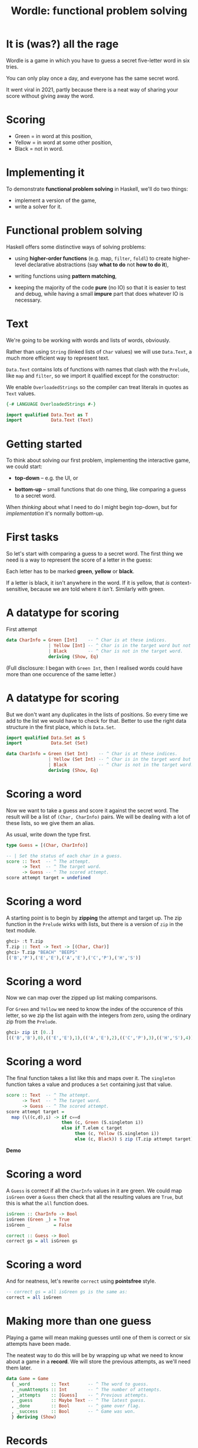 #+title: Wordle: functional problem solving

#+begin_center
[[file:img/scr.png]]

#+end_center

* It is (was?) all the rage

Wordle is a game in which you have to guess a secret five-letter word in six
tries.

You can only play once a day, and everyone has the same secret word.

It went viral in 2021, partly because there is a neat way of 
sharing your score without giving away the word.

* Scoring

#+begin_center
[[file:img/score.png]]

#+end_center

+ Green  = in word at this position,
+ Yellow = in word at some other position,
+ Black  = not in word.

* Implementing it

To demonstrate *functional problem solving* in Haskell, we'll do two things:

+ implement a version of the game,
+ write a solver for it.

* Functional problem solving

Haskell offers some distinctive ways of solving problems:

+ using *higher-order functions* (e.g. map, ~filter~, ~foldl~) to create
  higher-level declarative abstractions (say *what to do* not *how to do it*),

+ writing functions using *pattern matching*,

+ keeping the majority of the code *pure* (no IO) so that it is easier to test
  and debug, while having a small *impure* part that does whatever IO is
  necessary. 

* Text

We're going to be working with words and lists of words, obviously.

Rather than using ~String~ (linked lists of ~Char~ values) we will use
~Data.Text~, a much more efficient way to represent text.

~Data.Text~ contains lots of functions with names that clash with the ~Prelude~,
like ~map~ and ~filter~, so we import it qualified except for the constructor:

We enable ~OverloadedStrings~ so the compiler can treat literals in quotes as
~Text~ values.

#+BEGIN_SRC haskell
{-# LANGUAGE OverloadedStrings #-}

import qualified Data.Text as T
import           Data.Text (Text)
#+END_SRC

* Getting started

To think about solving our first problem, implementing the interactive game, we
could start:

+ *top-down* -- e.g. the UI, or

+ *bottom-up* -- small functions that do one thing, like comparing a guess to a
  secret word.

When /thinking/ about what I need to do I might begin top-down, but
for /implementation/ it's normally bottom-up. 

* First tasks

So let's start with comparing a guess to a secret word. The first thing we need
is a way to represent the score of a letter in the guess:

Each letter has to be marked *green*, *yellow* or *black*. 

If a letter is black, it isn't anywhere in the word. If it is yellow, that /is/
context-sensitive, because we are told where it /isn't/. Similarly with green.

* A datatype for scoring

First attempt

#+BEGIN_SRC haskell
data CharInfo = Green [Int]    -- ^ Char is at these indices.
                | Yellow [Int] -- ^ Char is in the target word but not at any of these positions.
                | Black        -- ^ Char is not in the target word.
                deriving (Show, Eq)
#+END_SRC 

(Full disclosure: I began with ~Green Int~, then I realised words could have
more than one occurence of the same letter.)

* A datatype for scoring

But we don't want any duplicates in the lists of positions. So every time we add
to the list we would have to check for that. Better to use the right data
structure in the first place, which is ~Data.Set~.  

#+BEGIN_SRC haskell
import qualified Data.Set as S
import           Data.Set (Set)

data CharInfo = Green (Set Int)    -- ^ Char is at these indices.
                | Yellow (Set Int) -- ^ Char is in the target word but not at any of these positions.
                | Black            -- ^ Char is not in the target word.
                deriving (Show, Eq)
#+END_SRC 

* Scoring a word

Now we want to take a guess and score it against the secret word. The result
will be a list of ~(Char, CharInfo)~ pairs. We will be dealing with a lot of
these lists, so we give them an alias.

As usual, write down the type first.

#+BEGIN_SRC haskell
type Guess = [(Char, CharInfo)]

-- | Set the status of each char in a guess.
score :: Text  -- ^ The attempt.
      -> Text  -- ^ The target word.
      -> Guess -- ^ The scored attempt.
score attempt target = undefined
#+END_SRC

* Scoring a word

A starting point is to begin by *zipping* the attempt and target up. The zip
function in the ~Prelude~ wirks with lists, but there is a version of ~zip~ in
the text module.

#+BEGIN_SRC haskell
ghci> :t T.zip
T.zip :: Text -> Text -> [(Char, Char)]
ghci> T.zip "BEACH" "BEEPS"
[('B','P'),('E','E'),('A','E'),('C','P'),('H','S')]
#+END_SRC

* Scoring a word

Now we can map over the zipped up list making comparisons. 

For ~Green~ and ~Yellow~ we need to know the index of the occurence of this
letter, so we zip the list again with the integers from zero, using the ordinary
zip from the ~Prelude~.

#+BEGIN_SRC haskell
ghci> zip it [0..]
[(('B','B'),0),(('E','E'),1),(('A','E'),2),(('C','P'),3),(('H','S'),4)]
#+END_SRC

* Scoring a word

The final function takes a list like this and maps over it. The ~singleton~
function takes a value and produces a ~Set~ containing just that value.

#+BEGIN_SRC haskell
score :: Text  -- ^ The attempt.
      -> Text  -- ^ The target word.
      -> Guess -- ^ The scored attempt.
score attempt target = 
  map (\((c,d),i) -> if c==d 
                     then (c, Green (S.singleton i))
                     else if T.elem c target
                          then (c, Yellow (S.singleton i))
                          else (c, Black)) $ zip (T.zip attempt target) [0..]
#+END_SRC

*Demo*

* Scoring a word

A ~Guess~ is correct if all the ~CharInfo~ values in it are green. We could map
~isGreen~ over a ~Guess~ then check that all the resulting values are ~True~,
but this is what the ~all~ function does.  

#+BEGIN_SRC haskell
isGreen :: CharInfo -> Bool
isGreen (Green _) = True
isGreen _         = False

correct :: Guess -> Bool
correct gs = all isGreen gs
#+END_SRC

* Scoring a word

And for neatness, let's rewrite ~correct~ using *pointsfree* style.

#+BEGIN_SRC haskell
-- correct gs = all isGreen gs is the same as:
correct = all isGreen
#+END_SRC

* Making more than one guess

Playing a game will mean making guesses until one of them is correct or six
attempts have been made.

The neatest way to do this will be by wrapping up what we need to know about a
game in a *record*. We will store the previous attempts, as we'll need them
later.

#+BEGIN_SRC haskell
data Game = Game
  { _word        :: Text       -- ^ The word to guess.
  , _numAttempts :: Int        -- ^ The number of attempts.
  , _attempts    :: [Guess]    -- ^ Previous attempts.
  , _guess       :: Maybe Text -- ^ The latest guess.
  , _done        :: Bool       -- ^ game over flag.
  , _success     :: Bool       -- ^ Game was won.
  } deriving (Show)
#+END_SRC

* Records

We can create a game called g by typing ~g = Game { _word="BLAH", _numAttempts=0
... }~ and so on, supplying values for all the fields.

If we have a game, g, we can get one of its fields by using the accessor
function that is created for the field name:

#+BEGIN_SRC haskell
ghci> _word g
"BLAH"
#+END_SRC   

We can set one of the fields by giving ~key=value~ pairs inside braces like this:

#+BEGIN_SRC haskell
ghci> g { _word="FOO" , _done=True}
Game { _word="FOO", -- etc 
#+END_SRC

* Working with games

#+BEGIN_SRC haskell
emptyGame :: Game
emptyGame = Game {
    _word = ""
  , _ numAttempts = 0
  , _attempts = []
  , _guess = Nothing
  , _done = False
  , _success = False
  }
  deriving (Show, Eq)

gameWithWord :: Text -> Game
gameWithWord secret = emptyGame { _word = secret } 

#+END_SRC

* Making guesses

#+BEGIN_SRC haskell
doGuess :: Game -> Text -> Game
doGuess g attempt = let sc = score attempt (_word g) 
                        wn = correct sc 
                        dn = wn || (_numAttempts g) == 5 in
  g { _numAttempts = (_numAttempts g)+1
    , _attempts = sc : (_attempts g)
    , _guess = Just attempt
    , _done = dn
    , _success = wn }
#+END_SRC

Note that this is pretty clumsy syntax!

* Lenses

This is why we named the record fields with underscores -- we want to use the
*lenses* library to automatically create convenient getters and setters for
~Game~.

I won't go into lenses here, but using them means we can rewrite ~doGuess~ like
this: 

#+BEGIN_SRC haskell
doGuess :: Game -> Text -> Game
doGuess g attempt = let sc = score attempt (g ^. word) 
                        wn = correct sc 
                        dn = wn || (g ^. numAttempts) == 5 in
  g & numAttempts %~ +1
    & attempts %~ (sc:)
    & guess ?~ attempt
    & done .~ dn
    & success .~ wn 
#+END_SRC 

*Demo in ghci*

* Creating the UI

Now that we can take a game, apply a guess to it and check whether the game is
over, we need a way to take guesses from the user until that is the case.

We will do this with a simple command-line interface (CLI).

We need an entry point for the game, which will be the usual ~main~ IO action,
and a function that takes guesses until the game is over.

* Creating the UI

A top-down outline of what we need:

#+BEGIN_SRC haskell
main :: IO ()
main = do
  g <- initGame -- start with a random word
  playGame g

playGame :: Game -> IO ()
playGame = do
  if g ^. done 
  then endGame -- tell the user the result
  else do attempt <- getGuess -- get a guess from the user
          let g' = doGuess g attempt
          drawGame g' -- present the result to the user
          playGame () -- take the next move
#+END_SRC

* Words and random words

OK, how do we start a game with a random word?

First of all, we need a list of five-letter words to choose from.

Actually, Wordle uses two lists -- a short one (~2300 words), which target words
are taken from, and a more complete one (~12,000 words) that all guesses have to
come from.

Having found files containing these lists of words online we can load them in to
a list of ~Text~ values.

* Loading dictionaries

This code reads from the file "etc/long.txt", splits the resulting string into
parts separated by the newline character then makes all words uppercase. 

#+BEGIN_SRC haskell
-- | A dictionary of five letter words.
dict :: IO [Text]
dict = do txt <- TIO.readFile "etc/long.txt"
          let ls = T.lines txt
          pure (map T.toUpper ls)
#+END_SRC

* Loading dictionaries

But if you remember the lecture on the ~Functor~ typeclass, and recall that ~IO~
is a ~Functor~, we can rewrite this as a oneliner.

#+BEGIN_SRC haskell
dict = map T.toUpper . T.lines <$> TIO.readFile "etc/long.txt"
#+END_SRC

* ~Data.Vector~

Just as plain old lists weren't the best choice for storing collections of
indices, they aren't great for our lists of words.

~Data.Vector~ is more like an array than a linked list, so we'll use that.

We make a general action for reading a file into a vector of words to save duplication.

#+BEGIN_SRC haskell
import qualified Data.Vector as V

filepathToDict :: FilePath -> IO (Vector Text)
filepathToDict fp = V.map T.toUpper . V.fromList . T.lines <$> TIO.readFile fp
  
dict :: IO (Vector Text)
dict = filepathToDict "etc/long.txt"

targets :: IO (Vector Text)
targets = filepathToDict "etc/short.txt"
#+END_SRC


* Picking a starting word

Now that we have a vector of words we can pick a random value from it.

#+BEGIN_SRC haskell
-- | Get a word to be the target for a game.
getTarget :: IO Text
getTarget = do
  flw <- targets
  getStdRandom (randomR (0, length flw)) <&> (V.!) flw

initGame :: IO Game
initGame = getTarget <&> initGameWithWord                    
#+END_SRC

* The UI

With that in place we just need a CLI that loops asking the user to enter a
word. 

To make entering text in a terminal more convenient, we use the `haskeline`
library. It enables the backspace and arrow keys, among other things. 

It runs in its own monad so to carry out IO actions inside it we use ~liftIO~.

* The UI

*Demo: code then playing the game.*

* Making an automated solver

In the game the player, (if they are any good at it, chooses the next guess
based on the feedback from previous ones.

We need a way of organising the feedback from the game and using it to filter
the dictionary.

This can be used to provide hints to a human player but also to solve entire
games. 

* The info map

We will have some information on every letter that has appeared in a guess so
far, and that information will be encoded as a ~CharInfo~.

It stands to reason that no letter can have more than one colour, so what we
want is a *map* from ~Char~ to ~CharInfo~.

We will need to add to this map after each go, and possibly change the status of
letters.

For instance it could be that all we knew about a letter was that it was in the
word somewhere (yellow) but find its position on the next guess, so its status
goes from yellow to green. Status will never change from green or black though.

* The info map 

We add the map to the game record.

#+BEGIN_SRC haskell
import           Data.Map (Map)
import qualified Data.Map as Map

data Game = Game
  { -- ...
  , _info     :: Map Char CharInfo -- ^ Info on previous guesses.
    -- ...
  } deriving (Show)
#+END_SRC

We make a new map with ~Map.empty~ and add it to the initial game.

* Updating the map

Now we can go back to ~doGuess~ and refactor it to update the map too.

#+BEGIN_SRC haskell
doGuess :: Game -> Text -> Game
doGuess g attempt = let sc = score attempt (g ^. word) 
                        wn = correct sc 
                        dn = wn || (g ^. numAttempts) == 5 in
  g & numAttempts %~ +1
    -- ...
    & info %~ updateMapWithAttempt sc
#+END_SRC

* Updating the map 

The type of the function that updates the map with a new guess:

#+BEGIN_SRC haskell
updateMapWithAttempt :: Guess -> Map Char CharInfo -> Map Char CharInfo
#+END_SRC

It is simple enough but too long for a slide. There are three cases for every
~(Char, CharInfo)~ pair. ~(c, ci)~, in the guess:

+ ~ci~ is green or yellow: if ~c~ is already in the map, update its value with the index
  ~i~, otherwise add it,
+ ~ci~ is black: add ~c~ to the map, not worrying about whether we overwrite
  anything.

* Using the map

Each piece of information, ~(c, ci)~, in the map represents a constraint on the
next best guess. We can find candidate words by filtering the dictionary down to
a new list, ~d'~, so that

1. If ~ci~ is of the form ~Green s~, ~d'~ contains only words that have c at all
   of the indices in the set ~s~.
2. If ~ci~ is of the form ~Yellow s~, ~d'~ contains only words that contain c at
   least once but not at any of the indices in ~s~.
3. If ~ci~ is ~Black~ ~d'~ contains only words that do not contain c.

*See ~findWords~*

* Hints

As the game progresses the list of constraints grows and the list of candidates
shrinks rapidly. 

We add a ":HINT" command to the CLI. It selects a single word from the list of
candidates. 

*Demo*

* The solver

Finally, we want to use ~findWords~ to play whole games from scratch.

For the first word, there is no information available. Hints would include the
entire dictionary.

We pick one of the words linguists have identified as a good choice for a
starting guess: *SOARE* (which means a young eagle).

*Can you imagine why they suggest it's a good choice?*

* The solver

After submitting our first guess we start to get feedback from the game, which
we can use to get a much smaller set of hints.

Each of these candidate words, when applied as the next guess, will in turn lead
to a narrowed down list of possible candidates.

We could try applying eah candidate word, then for each of the subsequent
candidates, try applying them, and so on, until we get the answer.

This /brute force/ seach would take way too long to run.

* The solver

Our strategy is to /choose a word, w, that leads to the fewest possible subsequent
candidates/.

So we get the list of possible candidates for the given constraints, apply each
of them as a guess and look at how many candidates there are for the guess after
that.

#+BEGIN_SRC haskell
hint g = do
  hs <- hints g -- gets all candidate words for the current constraints
  let possibleGames = V.map (\t -> (t, doGuess g t)) hs -- make all possible guesses
  reds' <- mapM (\(t,g') -> hints g' <&> (t,) . length) possibleGames  
  let res = sortBy (\(_,l1) (_,l2) -> l1 `compare` l2) $ V.toList reds'
  pure $ fst <$> listToMaybe res
#+END_SRC

* The solver

This is a *greedy* algorithm, in that it takes what looks like the best choice
based just on the local information.


But w may not be the best choice -- it could lead to a dead end.

So we have to build in some *backtracking*. If w turns out to be a dead end we
will retrace our steps. 

